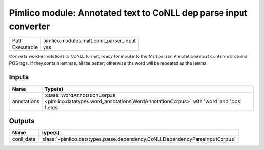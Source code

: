 Pimlico module: Annotated text to CoNLL dep parse input converter
~~~~~~~~~~~~~~~~~~~~~~~~~~~~~~~~~~~~~~~~~~~~~~~~~~~~~~~~~~~~~~~~~

.. py:module:: pimlico.modules.malt.conll_parser_input

+------------+-----------------------------------------+
| Path       | pimlico.modules.malt.conll_parser_input |
+------------+-----------------------------------------+
| Executable | yes                                     |
+------------+-----------------------------------------+

Converts word-annotations to CoNLL format, ready for input into the Malt parser.
Annotations must contain words and POS tags. If they contain lemmas, all the better; otherwise the word will
be repeated as the lemma.


Inputs
======

+-------------+----------------------------------------------------------------------------------------------------------------------+
| Name        | Type(s)                                                                                                              |
+=============+======================================================================================================================+
| annotations | :class:`WordAnnotationCorpus <pimlico.datatypes.word_annotations.WordAnnotationCorpus>` with 'word' and 'pos' fields |
+-------------+----------------------------------------------------------------------------------------------------------------------+

Outputs
=======

+------------+------------------------------------------------------------------------------+
| Name       | Type(s)                                                                      |
+============+==============================================================================+
| conll_data | :class:`~pimlico.datatypes.parse.dependency.CoNLLDependencyParseInputCorpus` |
+------------+------------------------------------------------------------------------------+


